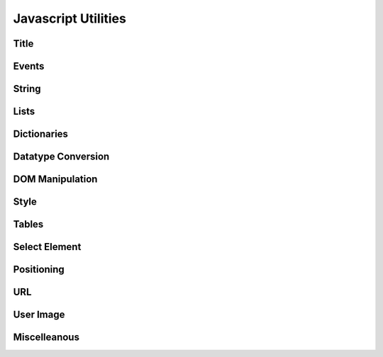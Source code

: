 Javascript Utilities
====================

Title
-----

.. data:: title_prefix

   Standard prefix to the title

.. function:: set_title(t) 

   set Page `title`, if `title_prefix` is set, then appends it to the prefix

Events
------

.. function:: addEvent(ev, fn) {
	
   Add a listener to the given event. Example::
   
      addEvent('click', function(e, target) { .. });

String
------

.. function:: clean_smart_quotes(s)

   Returns string with MS Word "Smart" quotes removed

.. function:: replace_newlines(t)

   Replaces newline charcter \\n with '<br>'

.. function:: esc_quotes(s) 

   Returns string with single quote ' escaped

.. function:: strip(s, chars) 

   Python-like function returns string with leading and lagging characters from `chars` removed.
   If `chars` is null, removes whitespace.

.. function:: lstrip(s, chars) 

   Strips `chars` from left side

.. function:: rstrip(s, chars)

   Strips `chars` from right side

.. function:: repl_all(s, s1, s2) {
	
   Replaces all `s1` to `s2` in `s`
	
.. function:: repl(s, dict) 

   Python-like string replacement. Example::
   
   s = repl("Hello %(name)s, welcome to %(location)s", {name:'ABC', location:'Mumbai'});
.. function:: esc_quotes(s) 

   Returns string with single quote ' escaped

.. function:: strip(s, chars) 

   Python-like function returns string with leading and lagging characters from `chars` removed.
   If `chars` is null, removes whitespace.

.. function:: lstrip(s, chars) 

   Strips `chars` from left side

.. function:: rstrip(s, chars)

   Strips `chars` from right side

.. function:: repl_all(s, s1, s2) {
	
   Replaces all `s1` to `s2` in `s`
	
.. function:: repl(s, dict) 

   Python-like string replacement. Example::
   
   s = repl("Hello %(name)s, welcome to %(location)s", {name:'ABC', location:'Mumbai'});


Lists
-----

.. function:: in_list(list, item) 

   Returns true if `item` is in `list`

.. function:: inList(list, item) 

   Returns true if `item` is in `list`. Same as `in_list`

.. function:: has_common(list1, list2) 

   Returns true if `list1` and `list2` has common items

.. function add_lists(l1, l2) 

   Returns `l1` + `l2`

Dictionaries
------------

.. function:: keys(obj)

   Python-like function returns keys of a dictionary

.. function:: values(obj)

   Python-like function returns keys of a dictionary

.. function:: copy_dict(d) 

   Makes a copy of the dictionary

.. function docstring(obj):: 

   Converts a dictionary to string
   
Datatype Conversion
-------------------

.. function:: cint(v, def)

   Convert a value to integer, if NaN, then return `def`

.. function:: cstr(s) 

   Convet to string

.. function:: flt(v,decimals) 

   Convert to float, with `decimal` places

.. function:: fmt_money(v)

   Convert number to string with commas for thousands, millions etc and 2 decimals. Example::
   
   fmt_money(2324); // equals '2,324.00'

.. function:: is_null(v) 

   Returns true if value is null or empty string.
   Returns false is value is 0

.. function:: d2h(d)

   Convert decimal to hex

.. function:: h2d(h)

   Convert hex to decimal
   
DOM Manipulation
----------------

.. function:: $i(id)

   Shortcut for document.getElementById(id). Returns the element of the given ID

.. function:: $a(parent, newtag, className, style) 

   Add element to the given `parent`. Example::
   
      div = $a(body, 'div', '', {padding: '2px'});

.. function:: $a_input(parent, in_type, attributes, style) 

   Add and INPUT element to the given parent, with given attributes (Fix for IE6 since it does not accept
   `type`). Example::

      chk = $a_input(body, 'checkbox', null, {border: '0px'});

Style
-----

.. function:: $y(ele, s)

   Set Element style. Example::
   
      $y(div,{height:'4px'});
      
.. function:: $dh(d) 

   Hide element, set `display` = 'none'

.. function:: $ds(d)

   set `display` = 'block' (Show element)

.. function:: $di(d)

   set `display` = 'inline' (Show element)

.. function:: $op(e,w)

   Same as :func:`set_opacity`
   
.. function:: set_style(txt) 

      Declare css classes in txt. Example::
      
          set_style('div.myclass { width: 400px }');


.. function:: set_opacity(ele, opacity)

   Set the opacity property of the element 
   opacity between 0 and 100
   
   Same As: $op(e,w)

.. function:: animate(ele, style_key, from, to, callback)

   Animate transition of style property

.. function:: get_darker_shade(col, factor)

   Get a darker shade of the given colour, `col` in HEX, `factor` between 0 and 1


Tables
------

.. function:: make_table(parent, nr, nc, table_width, widths, cell_style) 

   Make a new table in parent with 
      
   * rows `nr`
   * columns `nc`
   * with columns with widths `widths`
   * cell with default style `cell_style`
   
   Example::
   
      var t = make_table(div, 5, 2, '400px', ['100px', '300px'], {padding: '2px'})

.. function:: append_row(t) 

   Append a new row to the table with same number of columns as the first row

.. function:: $td(t,r,c) 

   Returns table cell. Shortcut for t.rows[r].cells[c]

.. function:: $sum(t, cidx) {
	
   Returns sum of values in a table column

.. function:: $yt(tab, r, c, s) 

   Set style on tables with wildcards, Examples::
   
      // hilight row 3
      $yt(t, 3, '*', {backgroundColor:'#EEE'})

      // border to all cells
      $yt(t, '*', '*', {border:'1px solid #000'})

Select Element
--------------

.. function:: empty_select(s) 

   Empty all OPTIONs of the SELECT (or SelectWidget) element

.. function:: sel_val(sel) 

   Returns the selected value of the given SELECT (or SelectWidget) element

.. function:: add_sel_options(s, list, sel_val, o_style) 

   Adds options to the SELECT (or SelectWidget) element s, where sel_val is the default selected value
   
Positioning
-----------

.. function:: objpos(obj)

   Returns {x: `x-cord`, y:`y-cord`} 
   co-ordinates of the given object (for absolute positioning)
    

.. function:: get_screen_dims() {

   Returns {w: `width`, h:`height`} of the screen 

URL
---

.. function:: get_url_arg(name) 

   Return the value of the argument `name` from the URL
   
User Image
----------

.. function:: set_user_img(img, username) 

   Sets the user image or No Image tag to the given `img`

Miscelleanous
-------------

.. function:: $s(ele, v, ftype, fopt) 

   Add the value to the Element `ele` based on `fieldtype` and `fieldoptions`
   
   * Covnerts `Link` type to hyperlink
   * Converts `Date` in user format
   * Converts `Check` to image with check

.. function:: validate_email(id) 

   Returns true for a valid email

.. function ie_refresh(e):: 

   Hide element `e`, show element `e`

.. function:: DocLink(p, doctype, name, onload) 

   Creates a hyperlink to load the record (`doctype`, `name`)

.. function:: doc_link(p, doctype, name, onload) 

   Creates a hyperlink to load the record (`doctype`, `name`). Same as DocLink
